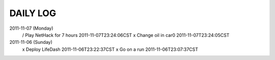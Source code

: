 DAILY LOG
=========

2011-11-07 (Monday)
 / Play NetHack for 7 hours  2011-11-07T23:24:06CST
 x Change oil in car0  2011-11-07T23:24:05CST

2011-11-06 (Sunday)
 x Deploy LifeDash  2011-11-06T23:22:37CST
 x Go on a run  2011-11-06T23:07:37CST
